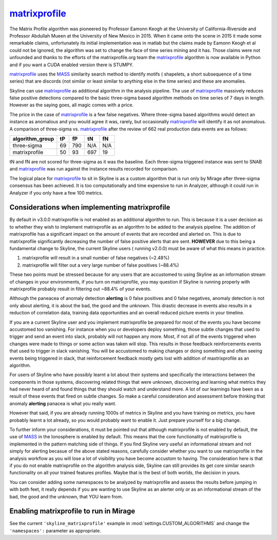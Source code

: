 .. role:: skyblue
.. role:: red

`matrixprofile`_
================

The Matrix Profile algorithm was pioneered by Professor Eamonn Keogh at the
University of California-Riverside and Professor Abdullah Mueen at the
University of New Mexico in 2015.  When it came onto the scene in 2015 it made
some remarkable claims, unfortunately its initial implementation was in matlab
but the claims made by Eamonn Keogh et al could not be ignored, the algorithm
was set to change the face of time series mining and it has.  Those claims were
not unfounded and thanks to the efforts of the matrixprofile.org team the
`matrixprofile`_ algorithm is now available in Python and if you want a CUDA
enabled version there is STUMPY.

`matrixprofile`_ uses the `MASS`_ similarity search method to identify motifs (
shapelets, a short subsequence of a time series) that are discords (not similar
or least similar to anything else in the time series) and these are anomalies.

Skyline can use `matrixprofile`_ as additional algorithm in the analysis pipeline.
The use of `matrixprofile`_ massively reduces false positive detections compared to
the basic three-sigma based algorithm methods on time series of 7 days in length.
However as the saying goes, all magic comes with a price.

The price in the case of `matrixprofile`_ is a few false negatives.  Where
three-sigma based algorithms would detect an instance as anomalous and you would
agree it was, rarely, but occasionally `matrixprofile`_ will identify it as not
anomalous.  A comparison of three-sigma vs. `matrixprofile`_ after the review of
662 real production data events are as follows:

+-------------------+------+------+------+------+
|  algorithm_group  |  tP  |  fP  |  tN  |  fN  |
+===================+======+======+======+======+
|  three-sigma      |  69  |  790 |  N/A |  N/A |
+-------------------+------+------+------+------+
|  matrixprofile    |  50  |  93  |  697 |  19  |
+-------------------+------+------+------+------+

tN and fN are not scored for three-sigma as it was the baseline.  Each
three-sigma triggered instance was sent to SNAB and `matrixprofile`_ was run
against the instance results recorded for comparison.

The logical place for `matrixprofile`_ to sit in Skyline is as a custom algorithm
that is run only by Mirage after three-sigma consensus has been achieved.  It is
too computationally and time expensive to run in Analyzer, although it could run
in Analyzer if you only have a few 100 metrics.

Considerations when implementing matrixprofile
~~~~~~~~~~~~~~~~~~~~~~~~~~~~~~~~~~~~~~~~~~~~~~

By default in v3.0.0 matrixprofile is not enabled as an additional algorithm to
run.  This is because it is a user decision as to whether they wish to implement
matrixprofile as an algorithm to be added to the analysis pipeline.  The
addition of matrixprofile has a significant impact on the amount of events that
are recorded and alerted on.  This is due to matrixprofile significantly
decreasing the number of false positive alerts that are sent.  **HOWEVER** due
to this being a fundamental change to Skyline, the current Skyline users (
running v2.0.0) must be aware of what this means in practice.

1. matrixprofile will result in a small number of false negatives (~2.48%)
2. matrixprofile will filter out a very large number of false positives (~88.4%)

These two points must be stressed because for any users that are accustomed to
using Skyline as an information stream of changes in your environments, if you
turn on matrixprofile, you may question if Skyline is running properly with
matrixprofile probably result in filtering out ~88.4% of your events.

Although the paneacea of anomaly detection **alerting** is 0 false positives and
0 false negatives, anomaly detection is not only about alerting, it is about the
bad, the good and the unknown.  This drastic decrease in events also results in
a reduction of correlation data, training data opportunities and an overall
reduced picture events in your timeline.

If you are a current Skyline user and you implement matrixprofile be prepared
for most of the events you have become accustomed too vanishing.  For instance
when you or developers deploy something, those subtle changes that used to
trigger and send an event into slack, probably will not happen any more.  Most,
if not all of the events triggered when changes were made to things or some
action was taken will stop. This results in those feedback reinforcements events
that used to trigger in slack vanishing.  You will be accustomed to making
changes or doing something and often seeing events being triggered in slack,
that reinforcement feedback mostly gets lost with addition of maxtrixprofile as
an algorithm.

For users of Skyline who have possibly learnt a lot about their systems and
specifically the interactions between the components in those systems,
discovering related things that were unknown, discovering and learning what
metrics they had never heard of and found things that they should watch and
understand more.  A lot of our learnings have been as a result of these
events that fired on subtle changes.  So make a careful consideration and
assessment before thinking that anomaly **alerting** panacea is what you
really want.

However that said, if you are already running 1000s of metrics in Skyline and
you have training on metrics, you have probably learnt a lot already, so you
would probably want to enable it.  Just prepare yourself for a big change.

To further inform your considerations, it must be pointed out that although
matrixprofile is not enabled by default, the use of `MASS`_ in the Ionosphere is
enabled by default.  This means that the core functionality of matrixprofile is
implemented in the pattern matching side of things.  If you find Skyline very
useful an informational stream and not simply for alerting becasue of the above
stated reasons, carefully consider whether you want to use matrixprofile in
the analysis workflow as you will lose a lot of visibility you have become
accustom to having.  The consideration here is that if you do not enable
matrixprofile on the algorithm analysis side, Skyline can still provides its get
core similar search functionality on all your trained features profiles.  Maybe
that is the best of both worlds, the decision in yours.

You can consider adding some namespaces to be analyzed by matrixprofile and
assess the results before jumping in with both feet, it really depends if you
are wanting to use Skyline as an alerter only or as an informational stream of
the bad, the good and the unknown, that YOU learn from.

Enabling matrixprofile to run in Mirage
~~~~~~~~~~~~~~~~~~~~~~~~~~~~~~~~~~~~~~~

See the current ``'skyline_matrixprofile'`` example in
:mod:`settings.CUSTOM_ALGORITHMS` and change the ``'namespaces':`` parameter as
appropriate.

.. _MASS: https://www.cs.unm.edu/~mueen/FastestSimilaritySearch.html
.. _matrixprofile: https://github.com/matrix-profile-foundation/matrixprofile
